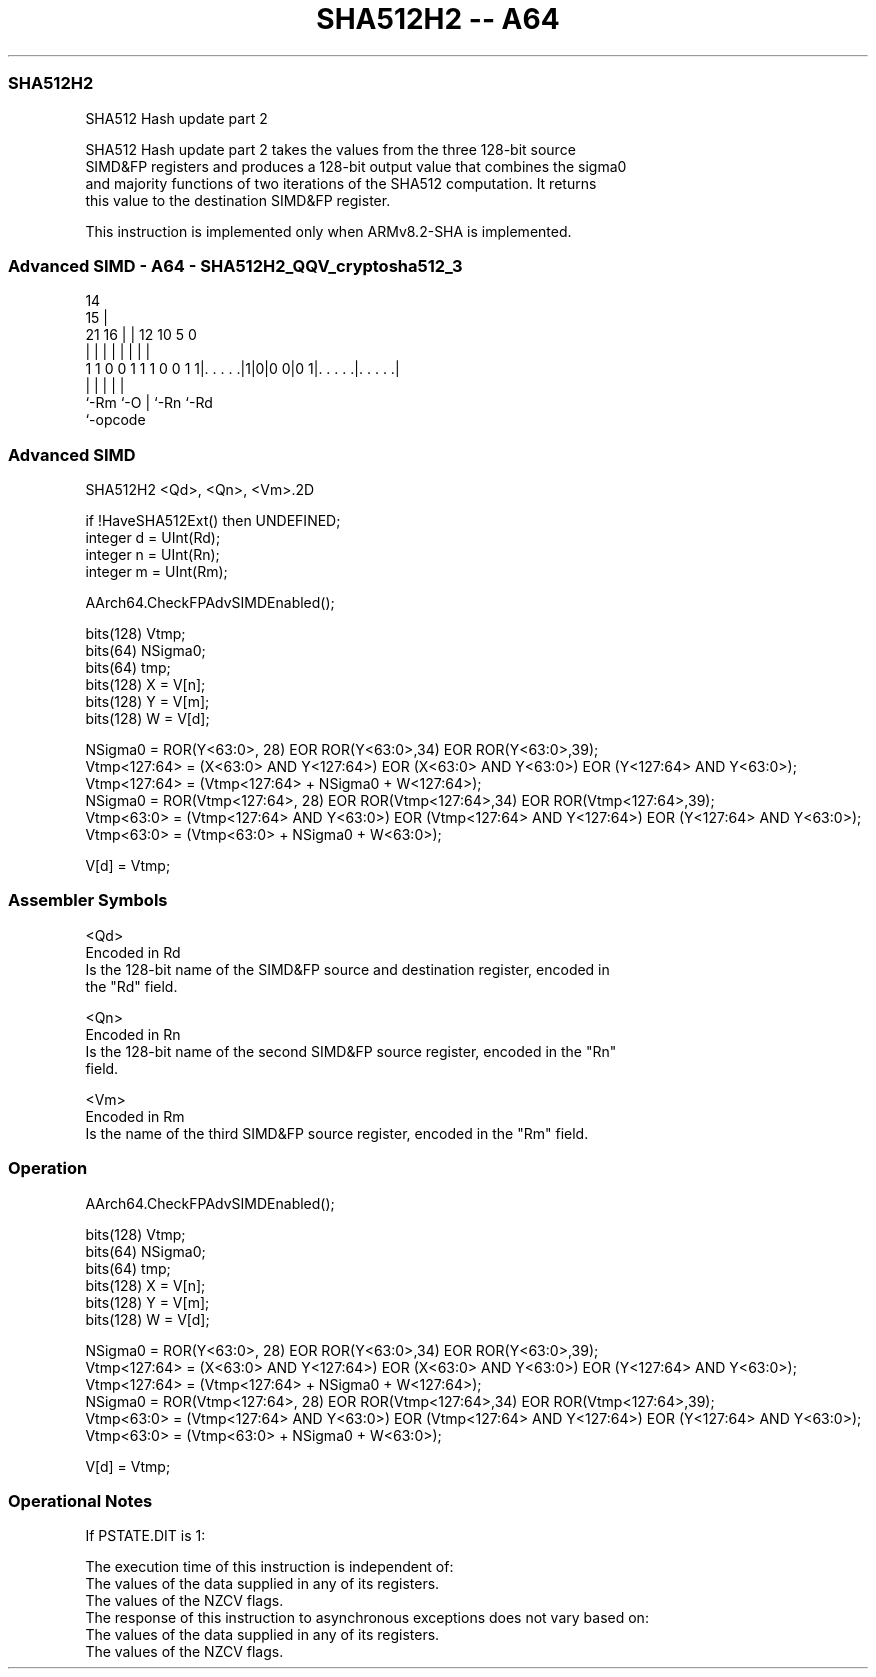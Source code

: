 .nh
.TH "SHA512H2 -- A64" "7" " "  "instruction" "advsimd"
.SS SHA512H2
 SHA512 Hash update part 2

 SHA512 Hash update part 2 takes the values from the three 128-bit source
 SIMD&FP registers and produces a 128-bit output value that combines the sigma0
 and majority functions of two iterations of the SHA512 computation. It returns
 this value to the destination SIMD&FP register.

 This instruction is implemented only when ARMv8.2-SHA is implemented.



.SS Advanced SIMD - A64 - SHA512H2_QQV_cryptosha512_3
 
                                                                   
                                     14                            
                                   15 |                            
                       21        16 | |  12  10         5         0
                        |         | | |   |   |         |         |
   1 1 0 0 1 1 1 0 0 1 1|. . . . .|1|0|0 0|0 1|. . . . .|. . . . .|
                        |           |     |   |         |
                        `-Rm        `-O   |   `-Rn      `-Rd
                                          `-opcode
  
  
 
.SS Advanced SIMD
 
 SHA512H2  <Qd>, <Qn>, <Vm>.2D
 
 if !HaveSHA512Ext() then UNDEFINED;
 integer d = UInt(Rd);
 integer n = UInt(Rn);
 integer m = UInt(Rm);
 
 AArch64.CheckFPAdvSIMDEnabled();
 
 bits(128) Vtmp;  
 bits(64) NSigma0;
 bits(64) tmp;
 bits(128) X = V[n];
 bits(128) Y = V[m];
 bits(128) W = V[d];
 
 NSigma0 =  ROR(Y<63:0>, 28) EOR ROR(Y<63:0>,34) EOR ROR(Y<63:0>,39);
 Vtmp<127:64> = (X<63:0> AND Y<127:64>) EOR (X<63:0> AND Y<63:0>) EOR (Y<127:64> AND Y<63:0>);
 Vtmp<127:64> = (Vtmp<127:64> + NSigma0 +  W<127:64>);
 NSigma0 =  ROR(Vtmp<127:64>, 28) EOR ROR(Vtmp<127:64>,34) EOR ROR(Vtmp<127:64>,39);
 Vtmp<63:0> =   (Vtmp<127:64> AND Y<63:0>) EOR (Vtmp<127:64> AND Y<127:64>) EOR (Y<127:64> AND Y<63:0>);
 Vtmp<63:0> =   (Vtmp<63:0> + NSigma0 + W<63:0>);
 
 V[d] = Vtmp;
 

.SS Assembler Symbols

 <Qd>
  Encoded in Rd
  Is the 128-bit name of the SIMD&FP source and destination register, encoded in
  the "Rd" field.

 <Qn>
  Encoded in Rn
  Is the 128-bit name of the second SIMD&FP source register, encoded in the "Rn"
  field.

 <Vm>
  Encoded in Rm
  Is the name of the third SIMD&FP source register, encoded in the "Rm" field.



.SS Operation

 AArch64.CheckFPAdvSIMDEnabled();
 
 bits(128) Vtmp;  
 bits(64) NSigma0;
 bits(64) tmp;
 bits(128) X = V[n];
 bits(128) Y = V[m];
 bits(128) W = V[d];
 
 NSigma0 =  ROR(Y<63:0>, 28) EOR ROR(Y<63:0>,34) EOR ROR(Y<63:0>,39);
 Vtmp<127:64> = (X<63:0> AND Y<127:64>) EOR (X<63:0> AND Y<63:0>) EOR (Y<127:64> AND Y<63:0>);
 Vtmp<127:64> = (Vtmp<127:64> + NSigma0 +  W<127:64>);
 NSigma0 =  ROR(Vtmp<127:64>, 28) EOR ROR(Vtmp<127:64>,34) EOR ROR(Vtmp<127:64>,39);
 Vtmp<63:0> =   (Vtmp<127:64> AND Y<63:0>) EOR (Vtmp<127:64> AND Y<127:64>) EOR (Y<127:64> AND Y<63:0>);
 Vtmp<63:0> =   (Vtmp<63:0> + NSigma0 + W<63:0>);
 
 V[d] = Vtmp;


.SS Operational Notes

 
 If PSTATE.DIT is 1: 
 
 The execution time of this instruction is independent of: 
 The values of the data supplied in any of its registers.
 The values of the NZCV flags.
 The response of this instruction to asynchronous exceptions does not vary based on: 
 The values of the data supplied in any of its registers.
 The values of the NZCV flags.
